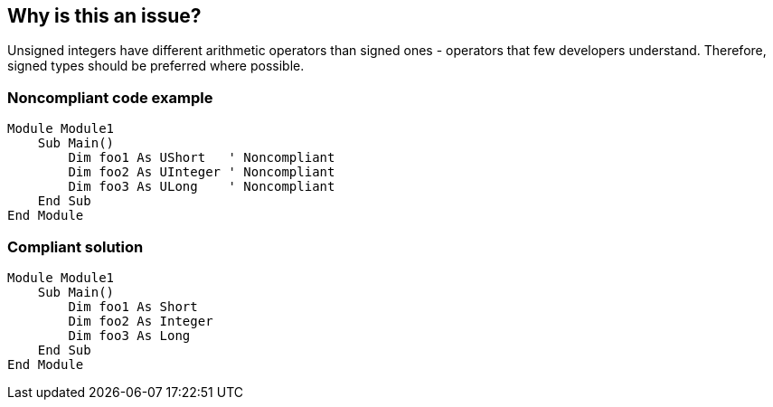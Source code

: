 == Why is this an issue?

Unsigned integers have different arithmetic operators than signed ones - operators that few developers understand. Therefore, signed types should be preferred where possible.


=== Noncompliant code example

[source,vbnet]
----
Module Module1
    Sub Main()
        Dim foo1 As UShort   ' Noncompliant
        Dim foo2 As UInteger ' Noncompliant
        Dim foo3 As ULong    ' Noncompliant
    End Sub
End Module
----


=== Compliant solution

[source,vbnet]
----
Module Module1
    Sub Main()
        Dim foo1 As Short
        Dim foo2 As Integer
        Dim foo3 As Long   
    End Sub
End Module
----


ifdef::env-github,rspecator-view[]

'''
== Implementation Specification
(visible only on this page)

=== Message

Change this unsigned type to "xxx".


'''
== Comments And Links
(visible only on this page)

=== on 17 Oct 2016, 13:53:41 Ann Campbell wrote:
If only you had asked me this 10 months ago [~tamas.vajk]. Perhaps this is a rule that was present in the old version of the plugin?

=== on 17 Oct 2016, 14:07:20 Tamas Vajk wrote:
\[~ann.campbell.2] Okay, then I'm going to disable it by default.

endif::env-github,rspecator-view[]

